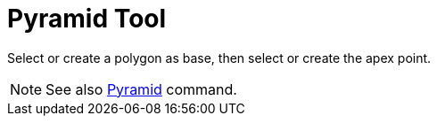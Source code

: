 = Pyramid Tool

Select or create a polygon as base, then select or create the apex point.

[NOTE]
====

See also xref:/commands/Pyramid_Command.adoc[Pyramid] command.

====
